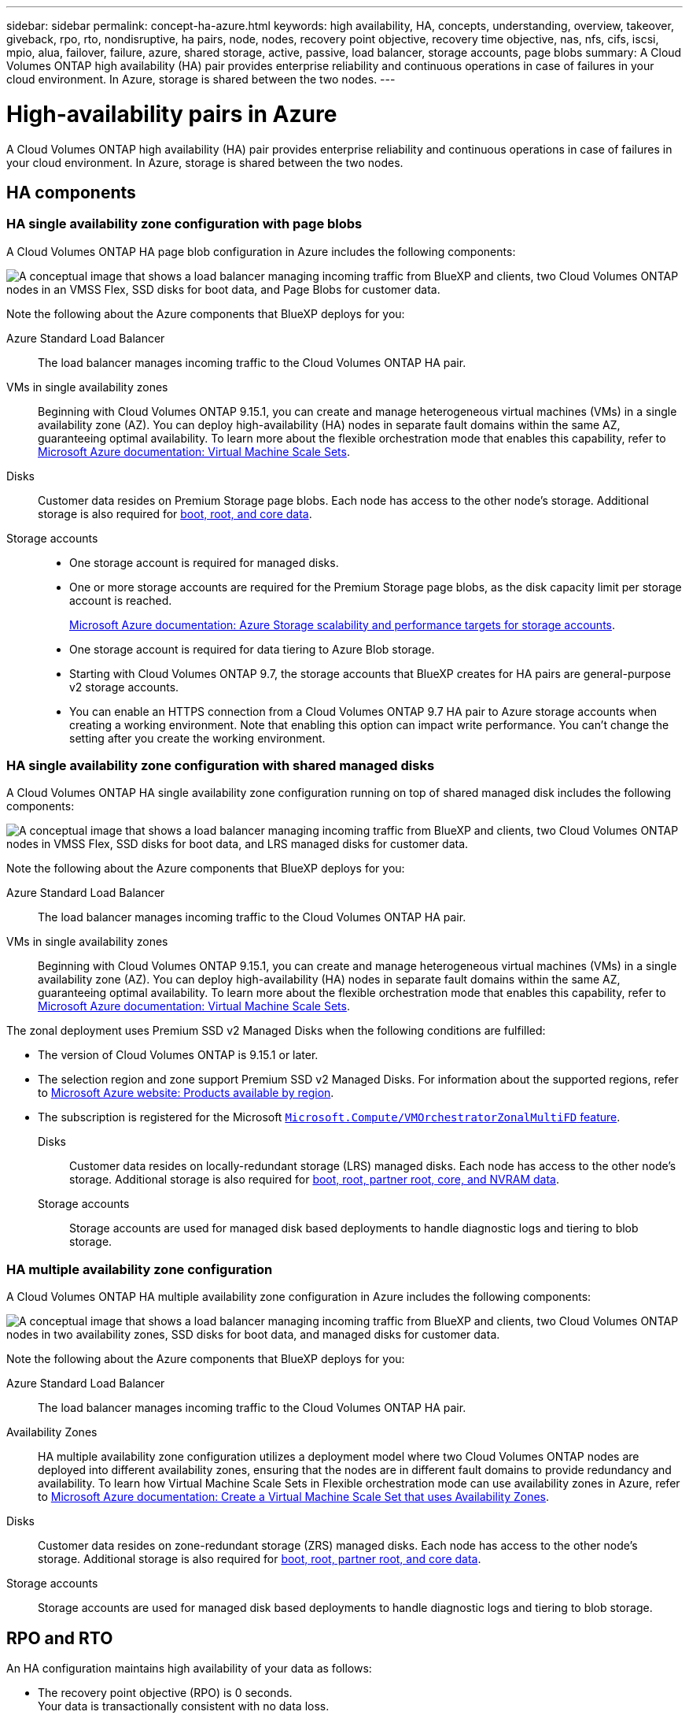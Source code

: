 ---
sidebar: sidebar
permalink: concept-ha-azure.html
keywords: high availability, HA, concepts, understanding, overview, takeover, giveback, rpo, rto, nondisruptive, ha pairs, node, nodes, recovery point objective, recovery time objective, nas, nfs, cifs, iscsi, mpio, alua, failover, failure, azure, shared storage, active, passive, load balancer, storage accounts, page blobs
summary: A Cloud Volumes ONTAP high availability (HA) pair provides enterprise reliability and continuous operations in case of failures in your cloud environment. In Azure, storage is shared between the two nodes.
---

= High-availability pairs in Azure
:hardbreaks:
:nofooter:
:icons: font
:linkattrs:
:imagesdir: ./media/

[.lead]
A Cloud Volumes ONTAP high availability (HA) pair provides enterprise reliability and continuous operations in case of failures in your cloud environment. In Azure, storage is shared between the two nodes.

== HA components

=== HA single availability zone configuration with page blobs 
A Cloud Volumes ONTAP HA page blob configuration in Azure includes the following components:

image:diagram_ha_azure.png["A conceptual image that shows a load balancer managing incoming traffic from BlueXP and clients, two Cloud Volumes ONTAP nodes in an VMSS Flex, SSD disks for boot data, and Page Blobs for customer data."]

Note the following about the Azure components that BlueXP deploys for you:

Azure Standard Load Balancer::
The load balancer manages incoming traffic to the Cloud Volumes ONTAP HA pair.

VMs in single availability zones::
Beginning with Cloud Volumes ONTAP 9.15.1, you can create and manage heterogeneous virtual machines (VMs) in a single availability zone (AZ). You can deploy high-availability (HA) nodes in separate fault domains within the same AZ, guaranteeing optimal availability. To learn more about the flexible orchestration mode that enables this capability, refer to https://learn.microsoft.com/en-us/azure/virtual-machine-scale-sets/[Microsoft Azure documentation: Virtual Machine Scale Sets^].

Disks::
Customer data resides on Premium Storage page blobs. Each node has access to the other node's storage. Additional storage is also required for link:https://docs.netapp.com/us-en/bluexp-cloud-volumes-ontap/reference-default-configs.html#azure-ha-pair[boot, root, and core data^].

Storage accounts::
* One storage account is required for managed disks.
* One or more storage accounts are required for the Premium Storage page blobs, as the disk capacity limit per storage account is reached.
+
https://docs.microsoft.com/en-us/azure/storage/common/storage-scalability-targets[Microsoft Azure documentation: Azure Storage scalability and performance targets for storage accounts^].
* One storage account is required for data tiering to Azure Blob storage.
* Starting with Cloud Volumes ONTAP 9.7, the storage accounts that BlueXP creates for HA pairs are general-purpose v2 storage accounts.
* You can enable an HTTPS connection from a Cloud Volumes ONTAP 9.7 HA pair to Azure storage accounts when creating a working environment. Note that enabling this option can impact write performance. You can't change the setting after you create the working environment.

=== HA single availability zone configuration with shared managed disks
A Cloud Volumes ONTAP HA single availability zone configuration running on top of shared managed disk includes the following components:

image:diagram_ha_azure_saz_lrs.png["A conceptual image that shows a load balancer managing incoming traffic from BlueXP and clients, two Cloud Volumes ONTAP nodes in  VMSS Flex, SSD disks for boot data, and LRS managed disks for customer data."]

Note the following about the Azure components that BlueXP deploys for you:

Azure Standard Load Balancer::
The load balancer manages incoming traffic to the Cloud Volumes ONTAP HA pair.

VMs in single availability zones::
Beginning with Cloud Volumes ONTAP 9.15.1, you can create and manage heterogeneous virtual machines (VMs) in a single availability zone (AZ). You can deploy high-availability (HA) nodes in separate fault domains within the same AZ, guaranteeing optimal availability. To learn more about the flexible orchestration mode that enables this capability, refer to https://learn.microsoft.com/en-us/azure/virtual-machine-scale-sets/[Microsoft Azure documentation: Virtual Machine Scale Sets^].

The zonal deployment uses Premium SSD v2 Managed Disks when the following conditions are fulfilled:

* The version of Cloud Volumes ONTAP is 9.15.1 or later.
* The selection region and zone support Premium SSD v2 Managed Disks. For information about the supported regions, refer to  https://azure.microsoft.com/en-us/explore/global-infrastructure/products-by-region/[Microsoft Azure website: Products available by region^].
* The subscription is registered for the Microsoft link:task-saz-feature.html[`Microsoft.Compute/VMOrchestratorZonalMultiFD` feature].

Disks::
Customer data resides on locally-redundant storage (LRS) managed disks. Each node has access to the other node's storage. Additional storage is also required for link:https://docs.netapp.com/us-en/bluexp-cloud-volumes-ontap/reference-default-configs.html#azure-ha-pair[boot, root, partner root, core, and NVRAM data^].

Storage accounts::
Storage accounts are used for managed disk based deployments to handle diagnostic logs and tiering to blob storage.

=== HA multiple availability zone configuration
A Cloud Volumes ONTAP HA multiple availability zone configuration in Azure includes the following components:

image:diagram_ha_azure_maz.png["A conceptual image that shows a load balancer managing incoming traffic from BlueXP and clients, two Cloud Volumes ONTAP nodes in two availability zones, SSD disks for boot data, and managed disks for customer data."]

Note the following about the Azure components that BlueXP deploys for you:

Azure Standard Load Balancer::
The load balancer manages incoming traffic to the Cloud Volumes ONTAP HA pair.

Availability Zones::
HA multiple availability zone configuration utilizes a deployment model where two Cloud Volumes ONTAP nodes are deployed into different availability zones, ensuring that the nodes are in different fault domains to provide redundancy and availability. To learn how Virtual Machine Scale Sets in Flexible orchestration mode can use availability zones in Azure, refer to https://learn.microsoft.com/en-us/azure/virtual-machine-scale-sets/virtual-machine-scale-sets-use-availability-zones?tabs=cli-1%2Cportal-2[Microsoft Azure documentation: Create a Virtual Machine Scale Set that uses Availability Zones^].

Disks::
Customer data resides on zone-redundant storage (ZRS) managed disks. Each node has access to the other node's storage. Additional storage is also required for link:https://docs.netapp.com/us-en/bluexp-cloud-volumes-ontap/reference-default-configs.html#azure-ha-pair[boot, root, partner root, and core data^].

Storage accounts::
Storage accounts are used for managed disk based deployments to handle diagnostic logs and tiering to blob storage.

== RPO and RTO

An HA configuration maintains high availability of your data as follows:

* The recovery point objective (RPO) is 0 seconds.
Your data is transactionally consistent with no data loss.

* The recovery time objective (RTO) is 120 seconds.
In the event of an outage, data should be available in 120 seconds or less.

== Storage takeover and giveback

Similar to a physical ONTAP cluster, storage in an Azure HA pair is shared between nodes. Connections to the partner's storage allows each node to access the other's storage in the event of a _takeover_. Network path failover mechanisms ensure that clients and hosts continue to communicate with the surviving node. The partner _gives back_ storage when the node is brought back on line.

For NAS configurations, data IP addresses automatically migrate between HA nodes if failures occur.

For iSCSI, Cloud Volumes ONTAP uses multipath I/O (MPIO) and Asymmetric Logical Unit Access (ALUA) to manage path failover between the active-optimized and non-optimized paths.

NOTE: For information about which specific host configurations support ALUA, refer to the http://mysupport.netapp.com/matrix[NetApp Interoperability Matrix Tool^] and the https://docs.netapp.com/us-en/ontap-sanhost/[SAN hosts and cloud clients guide] for your host operating system.

Storage takeover, resync, and giveback are all automatic by default. No user action is required.

== Storage configurations

You can use an HA pair as an active-active configuration, in which both nodes serve data to clients, or as an active-passive configuration, in which the passive node responds to data requests only if it has taken over storage for the active node.

